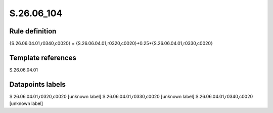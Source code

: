 ===========
S.26.06_104
===========

Rule definition
---------------

{S.26.06.04.01,r0340,c0020} = {S.26.06.04.01,r0320,c0020}+0.25*{S.26.06.04.01,r0330,c0020}


Template references
-------------------

S.26.06.04.01

Datapoints labels
-----------------

S.26.06.04.01,r0320,c0020 [unknown label]
S.26.06.04.01,r0330,c0020 [unknown label]
S.26.06.04.01,r0340,c0020 [unknown label]


